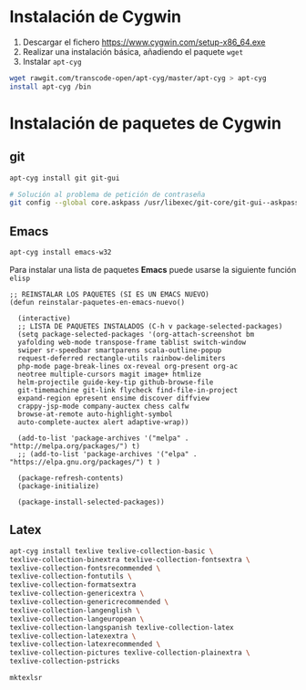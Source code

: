 #+org_title: Instalación de emacs / git / Latex en entorno cygwin

* Instalación de *Cygwin*
1. Descargar el fichero [[https://www.cygwin.com/setup-x86_64.exe]]
2. Realizar una instalación básica, añadiendo el paquete =wget=
3. Instalar =apt-cyg=
#+begin_src bash
wget rawgit.com/transcode-open/apt-cyg/master/apt-cyg > apt-cyg
install apt-cyg /bin
#+end_src

* Instalación de paquetes de *Cygwin*
** *git*
#+begin_src bash
apt-cyg install git git-gui

# Solución al problema de petición de contraseña
git config --global core.askpass /usr/libexec/git-core/git-gui--askpass
#+end_src

** *Emacs*
#+begin_src bash
apt-cyg install emacs-w32
#+end_src

Para instalar una lista de paquetes *Emacs* puede usarse la siguiente función =elisp=
#+BEGIN_SRC elisp
;; REINSTALAR LOS PAQUETES (SI ES UN EMACS NUEVO)
(defun reinstalar-paquetes-en-emacs-nuevo() 

  (interactive) 
  ;; LISTA DE PAQUETES INSTALADOS (C-h v package-selected-packages)
  (setq package-selected-packages '(org-attach-screenshot bm
  yafolding web-mode transpose-frame tablist switch-window
  swiper sr-speedbar smartparens scala-outline-popup
  request-deferred rectangle-utils rainbow-delimiters
  php-mode page-break-lines ox-reveal org-present org-ac
  neotree multiple-cursors magit image+ htmlize
  helm-projectile guide-key-tip github-browse-file
  git-timemachine git-link flycheck find-file-in-project
  expand-region epresent ensime discover diffview
  crappy-jsp-mode company-auctex chess calfw
  browse-at-remote auto-highlight-symbol
  auto-complete-auctex alert adaptive-wrap))
  
  (add-to-list 'package-archives '("melpa" . "http://melpa.org/packages/") t)
  ;; (add-to-list 'package-archives '("elpa" . "https://elpa.gnu.org/packages/") t )

  (package-refresh-contents)
  (package-initialize)  

  (package-install-selected-packages))
#+END_SRC


** *Latex*
#+begin_src bash
apt-cyg install texlive texlive-collection-basic \
texlive-collection-binextra texlive-collection-fontsextra \
texlive-collection-fontsrecommended \
texlive-collection-fontutils \
texlive-collection-formatsextra
texlive-collection-genericextra \
texlive-collection-genericrecommended \
texlive-collection-langenglish \ 
texlive-collection-langeuropean \
texlive-collection-langspanish texlive-collection-latex
texlive-collection-latexextra \
texlive-collection-latexrecommended \ 
texlive-collection-pictures texlive-collection-plainextra \
texlive-collection-pstricks

mktexlsr
#+end_src

 


